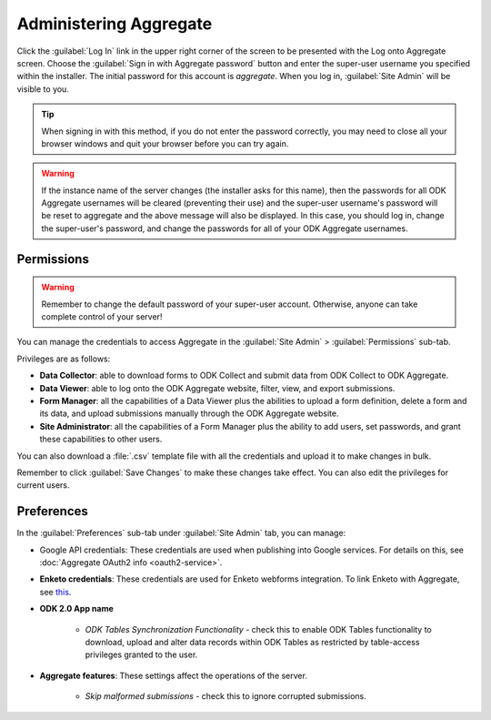 Administering Aggregate
===========================

Click the :guilabel:`Log In` link in the upper right corner of the screen to be presented with the Log onto Aggregate screen. Choose the :guilabel:`Sign in with Aggregate password` button and enter the super-user username you specified within the installer. The initial password for this account is `aggregate`. When you log in, :guilabel:`Site Admin` will be visible to you.

.. tip::

  When signing in with this method, if you do not enter the password correctly, you may need to close all your browser windows and quit your browser before you can try again.

.. warning::

  If the instance name of the server changes (the installer asks for this name), then the passwords for all ODK Aggregate usernames will be cleared (preventing their use) and the super-user username's password will be reset to aggregate and the above message will also be displayed. In this case, you should log in, change the super-user's password, and change the passwords for all of your ODK Aggregate usernames.

.. _aggregate-permissions:

Permissions
~~~~~~~~~~~~~

.. warning::
   Remember to change the default password of your super-user account. Otherwise, anyone can take complete control of your server!

You can manage the credentials to access Aggregate in the :guilabel:`Site Admin` > :guilabel:`Permissions` sub-tab.

Privileges are as follows:

- **Data Collector**: able to download forms to ODK Collect and submit data from ODK Collect to ODK Aggregate.
- **Data Viewer**: able to log onto the ODK Aggregate website, filter, view, and export submissions.
- **Form Manager**: all the capabilities of a Data Viewer plus the abilities to upload a form definition, delete a form and its data, and upload submissions manually through the ODK Aggregate website.
- **Site Administrator**: all the capabilities of a Form Manager plus the ability to add users, set passwords, and grant these capabilities to other users.

You can also download a :file:`.csv` template file with all the credentials and upload it to make changes in bulk.

Remember to click :guilabel:`Save Changes` to make these changes take effect. You can also edit the privileges for current users.

.. _preference-tab:

Preferences
~~~~~~~~~~~~

In the :guilabel:`Preferences` sub-tab under :guilabel:`Site Admin` tab, you can manage:

- Google API credentials: These credentials are used when publishing into Google services. For details on this, see :doc:`Aggregate OAuth2 info <oauth2-service>`.

- **Enketo credentials**: These credentials are used for Enketo webforms integration. To link Enketo with Aggregate, see `this <https://accounts.enketo.org/support/aggregate/>`_.
- **ODK 2.0 App name**

   - *ODK Tables Synchronization Functionality* - check this to enable ODK Tables functionality to download, upload and alter data records within ODK Tables as restricted by table-access privileges granted to the user.

- **Aggregate features**: These settings affect the operations of the server.

   - *Skip malformed submissions* - check this to ignore corrupted submissions.
